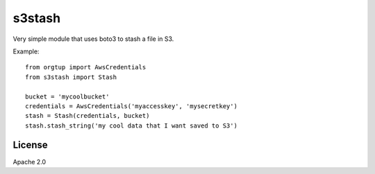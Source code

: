 =======
s3stash
=======

Very simple module that uses boto3 to stash a file in S3.

Example::

  from orgtup import AwsCredentials
  from s3stash import Stash

  bucket = 'mycoolbucket'
  credentials = AwsCredentials('myaccesskey', 'mysecretkey')
  stash = Stash(credentials, bucket)
  stash.stash_string('my cool data that I want saved to S3')


License
=======

Apache 2.0
